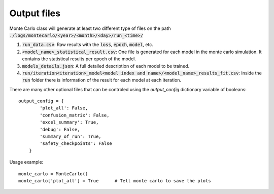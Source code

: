 .. _output-files:

Output files
------------

Monte Carlo class will generate at least two different type of files on the path :code:`./logs/montecarlo/<year>/<month>/<day>/run_<time>/`

1. :code:`run_data.csv`: Raw results with the :code:`loss`, :code:`epoch`, :code:`model`, etc.

2. :code:`<model_name>_statistical_result.csv`: One file is generated for each model in the monte carlo simulation. It contains the statistical results per epoch of the model.

3. :code:`models_details.json`: A full detailed description of each model to be trained. 

4. :code:`run/iteration<iteration>_model<model index and name>/<model_name>_results_fit.csv`: Inside the :code:`run` folder there is information of the result for each model at each iteration.

There are many other optional files that can be controled using the `output_config` dictionary variable of booleans::

    output_config = {
            'plot_all': False,
            'confusion_matrix': False,
            'excel_summary': True,
            'debug': False,
            'summary_of_run': True,
            'safety_checkpoints': False
        }

Usage example::

    monte_carlo = MonteCarlo()
    monte_carlo['plot_all'] = True      # Tell monte carlo to save the plots


.. csv-table:: Output files 
   :file: output_table.csv
   :widths: 20, 20, 60
   :header-rows: 1